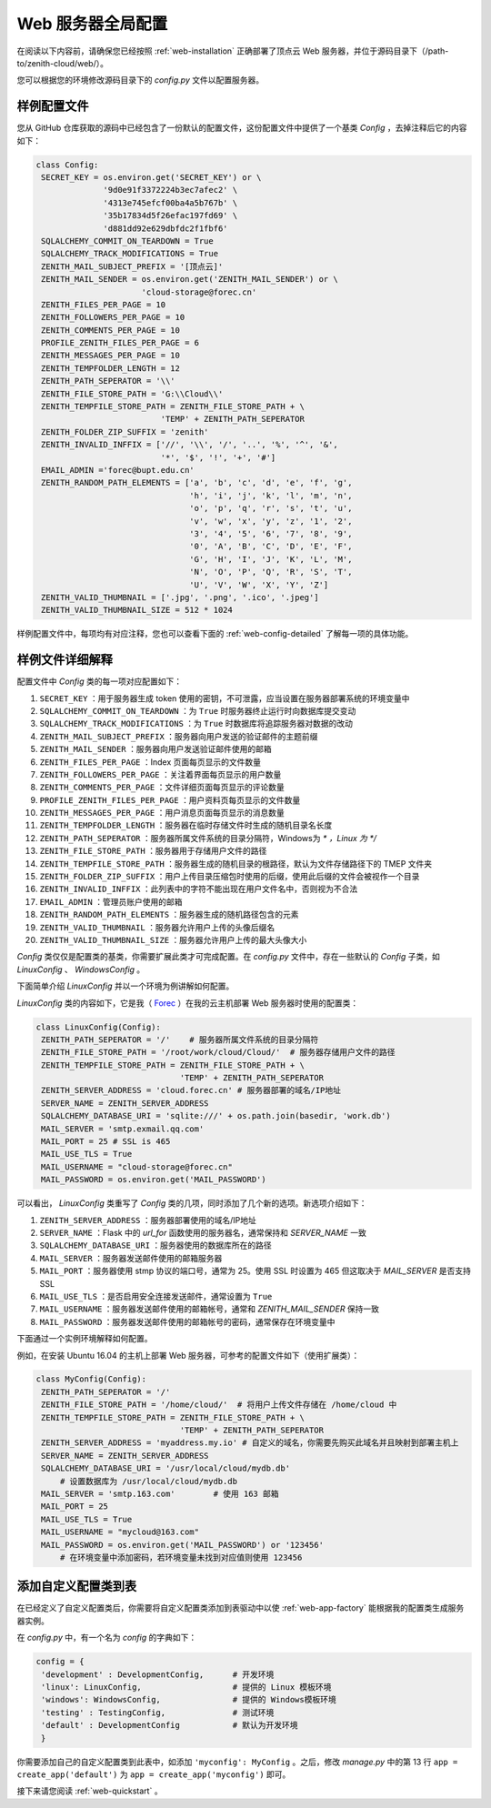 .. _web-config:

Web 服务器全局配置
=====================

在阅读以下内容前，请确保您已经按照 :ref:`web-installation` 正确部署了顶点云 Web 服务器，并位于源码目录下（/path-to/zenith-cloud/web/）。

您可以根据您的环境修改源码目录下的 `config.py` 文件以配置服务器。

样例配置文件
----------------

您从 GitHub 仓库获取的源码中已经包含了一份默认的配置文件，这份配置文件中提供了一个基类 `Config` ，去掉注释后它的内容如下：

.. code-block:: python
   
   class Config:
    SECRET_KEY = os.environ.get('SECRET_KEY') or \
                 '9d0e91f3372224b3ec7afec2' \
                 '4313e745efcf00ba4a5b767b' \
                 '35b17834d5f26efac197fd69' \
                 'd881dd92e629dbfdc2f1fbf6'
    SQLALCHEMY_COMMIT_ON_TEARDOWN = True
    SQLALCHEMY_TRACK_MODIFICATIONS = True
    ZENITH_MAIL_SUBJECT_PREFIX = '[顶点云]'
    ZENITH_MAIL_SENDER = os.environ.get('ZENITH_MAIL_SENDER') or \
                         'cloud-storage@forec.cn'
    ZENITH_FILES_PER_PAGE = 10
    ZENITH_FOLLOWERS_PER_PAGE = 10
    ZENITH_COMMENTS_PER_PAGE = 10
    PROFILE_ZENITH_FILES_PER_PAGE = 6
    ZENITH_MESSAGES_PER_PAGE = 10
    ZENITH_TEMPFOLDER_LENGTH = 12
    ZENITH_PATH_SEPERATOR = '\\'
    ZENITH_FILE_STORE_PATH = 'G:\\Cloud\\'
    ZENITH_TEMPFILE_STORE_PATH = ZENITH_FILE_STORE_PATH + \
                             'TEMP' + ZENITH_PATH_SEPERATOR
    ZENITH_FOLDER_ZIP_SUFFIX = 'zenith'
    ZENITH_INVALID_INFFIX = ['//', '\\', '/', '..', '%', '^', '&',
                             '*', '$', '!', '+', '#']
    EMAIL_ADMIN ='forec@bupt.edu.cn'
    ZENITH_RANDOM_PATH_ELEMENTS = ['a', 'b', 'c', 'd', 'e', 'f', 'g',
                                   'h', 'i', 'j', 'k', 'l', 'm', 'n',
                                   'o', 'p', 'q', 'r', 's', 't', 'u',
                                   'v', 'w', 'x', 'y', 'z', '1', '2',
                                   '3', '4', '5', '6', '7', '8', '9',
                                   '0', 'A', 'B', 'C', 'D', 'E', 'F',
                                   'G', 'H', 'I', 'J', 'K', 'L', 'M',
                                   'N', 'O', 'P', 'Q', 'R', 'S', 'T',
                                   'U', 'V', 'W', 'X', 'Y', 'Z']
    ZENITH_VALID_THUMBNAIL = ['.jpg', '.png', '.ico', '.jpeg']
    ZENITH_VALID_THUMBNAIL_SIZE = 512 * 1024

	
样例配置文件中，每项均有对应注释，您也可以查看下面的 :ref:`web-config-detailed` 了解每一项的具体功能。

.. _web-config-detailed:

样例文件详细解释
-------------------

配置文件中 `Config` 类的每一项对应配置如下：

1. ``SECRET_KEY`` ：用于服务器生成 token 使用的密钥，不可泄露，应当设置在服务器部署系统的环境变量中
2. ``SQLALCHEMY_COMMIT_ON_TEARDOWN`` ：为 ``True`` 时服务器终止运行时向数据库提交变动
3. ``SQLALCHEMY_TRACK_MODIFICATIONS`` ：为 ``True`` 时数据库将追踪服务器对数据的改动
4. ``ZENITH_MAIL_SUBJECT_PREFIX`` ：服务器向用户发送的验证邮件的主题前缀
5. ``ZENITH_MAIL_SENDER`` ：服务器向用户发送验证邮件使用的邮箱
6. ``ZENITH_FILES_PER_PAGE`` ：Index 页面每页显示的文件数量
7. ``ZENITH_FOLLOWERS_PER_PAGE`` ：关注着界面每页显示的用户数量
8. ``ZENITH_COMMENTS_PER_PAGE`` ：文件详细页面每页显示的评论数量
9. ``PROFILE_ZENITH_FILES_PER_PAGE`` ：用户资料页每页显示的文件数量
10. ``ZENITH_MESSAGES_PER_PAGE`` ：用户消息页面每页显示的消息数量
11. ``ZENITH_TEMPFOLDER_LENGTH`` ：服务器在临时存储文件时生成的随机目录名长度
12. ``ZENITH_PATH_SEPERATOR`` ：服务器所属文件系统的目录分隔符，Windows为 *\* ，Linux 为 */*
13. ``ZENITH_FILE_STORE_PATH`` ：服务器用于存储用户文件的路径
14. ``ZENITH_TEMPFILE_STORE_PATH`` ：服务器生成的随机目录的根路径，默认为文件存储路径下的 TMEP 文件夹
15. ``ZENITH_FOLDER_ZIP_SUFFIX`` ：用户上传目录压缩包时使用的后缀，使用此后缀的文件会被视作一个目录
16. ``ZENITH_INVALID_INFFIX`` ：此列表中的字符不能出现在用户文件名中，否则视为不合法
17. ``EMAIL_ADMIN`` ：管理员账户使用的邮箱
18. ``ZENITH_RANDOM_PATH_ELEMENTS`` ：服务器生成的随机路径包含的元素
19. ``ZENITH_VALID_THUMBNAIL`` ：服务器允许用户上传的头像后缀名
20. ``ZENITH_VALID_THUMBNAIL_SIZE`` ：服务器允许用户上传的最大头像大小

`Config` 类仅仅是配置类的基类，你需要扩展此类才可完成配置。在 `config.py` 文件中，存在一些默认的 `Config` 子类，如 `LinuxConfig` 、 `WindowsConfig` 。

下面简单介绍 `LinuxConfig` 并以一个环境为例讲解如何配置。

`LinuxConfig` 类的内容如下，它是我（ `Forec`_ ）在我的云主机部署 Web 服务器时使用的配置类：

.. code-block:: python
   
   class LinuxConfig(Config):
    ZENITH_PATH_SEPERATOR = '/'    # 服务器所属文件系统的目录分隔符
    ZENITH_FILE_STORE_PATH = '/root/work/cloud/Cloud/'  # 服务器存储用户文件的路径
    ZENITH_TEMPFILE_STORE_PATH = ZENITH_FILE_STORE_PATH + \
                                 'TEMP' + ZENITH_PATH_SEPERATOR
    ZENITH_SERVER_ADDRESS = 'cloud.forec.cn' # 服务器部署的域名/IP地址
    SERVER_NAME = ZENITH_SERVER_ADDRESS
    SQLALCHEMY_DATABASE_URI = 'sqlite:///' + os.path.join(basedir, 'work.db')
    MAIL_SERVER = 'smtp.exmail.qq.com'
    MAIL_PORT = 25 # SSL is 465
    MAIL_USE_TLS = True
    MAIL_USERNAME = "cloud-storage@forec.cn"
    MAIL_PASSWORD = os.environ.get('MAIL_PASSWORD')

可以看出， `LinuxConfig` 类重写了 `Config` 类的几项，同时添加了几个新的选项。新选项介绍如下：

1. ``ZENITH_SERVER_ADDRESS`` ：服务器部署使用的域名/IP地址
2. ``SERVER_NAME`` ：Flask 中的 *url_for* 函数使用的服务器名，通常保持和 *SERVER_NAME* 一致
3. ``SQLALCHEMY_DATABASE_URI`` ：服务器使用的数据库所在的路径
4. ``MAIL_SERVER`` ：服务器发送邮件使用的邮箱服务器
5. ``MAIL_PORT`` ：服务器使用 stmp 协议的端口号，通常为 25。使用 SSL 时设置为 465 但这取决于 *MAIL_SERVER* 是否支持 SSL
6. ``MAIL_USE_TLS`` ：是否启用安全连接发送邮件，通常设置为 ``True`` 
7. ``MAIL_USERNAME`` ：服务器发送邮件使用的邮箱帐号，通常和 *ZENITH_MAIL_SENDER* 保持一致
8. ``MAIL_PASSWORD`` ：服务器发送邮件使用的邮箱帐号的密码，通常保存在环境变量中

.. _web-config-example:

下面通过一个实例环境解释如何配置。

例如，在安装 Ubuntu 16.04 的主机上部署 Web 服务器，可参考的配置文件如下（使用扩展类）：

.. code-block:: python
   
   class MyConfig(Config):
    ZENITH_PATH_SEPERATOR = '/'
    ZENITH_FILE_STORE_PATH = '/home/cloud/'  # 将用户上传文件存储在 /home/cloud 中
    ZENITH_TEMPFILE_STORE_PATH = ZENITH_FILE_STORE_PATH + \
                                 'TEMP' + ZENITH_PATH_SEPERATOR
    ZENITH_SERVER_ADDRESS = 'myaddress.my.io' # 自定义的域名，你需要先购买此域名并且映射到部署主机上
    SERVER_NAME = ZENITH_SERVER_ADDRESS
    SQLALCHEMY_DATABASE_URI = '/usr/local/cloud/mydb.db'
    	# 设置数据库为 /usr/local/cloud/mydb.db
    MAIL_SERVER = 'smtp.163.com'	# 使用 163 邮箱
    MAIL_PORT = 25
    MAIL_USE_TLS = True
    MAIL_USERNAME = "mycloud@163.com"
    MAIL_PASSWORD = os.environ.get('MAIL_PASSWORD') or '123456'
    	# 在环境变量中添加密码，若环境变量未找到对应值则使用 123456
    	
.. _web-config-add:

添加自定义配置类到表
------------------------

在已经定义了自定义配置类后，你需要将自定义配置类添加到表驱动中以使 :ref:`web-app-factory` 能根据我的配置类生成服务器实例。

在 `config.py` 中，有一个名为 `config` 的字典如下：

.. code-block:: python

   config = {
    'development' : DevelopmentConfig,      # 开发环境
    'linux': LinuxConfig,                   # 提供的 Linux 模板环境
    'windows': WindowsConfig,               # 提供的 Windows模板环境
    'testing' : TestingConfig,              # 测试环境
    'default' : DevelopmentConfig           # 默认为开发环境
    }
    
你需要添加自己的自定义配置类到此表中，如添加 ``'myconfig': MyConfig`` 。之后，修改 `manage.py` 中的第 13 行 ``app = create_app('default')`` 为 ``app = create_app('myconfig')`` 即可。
   
接下来请您阅读 :ref:`web-quickstart` 。

.. _Forec: http://forec.cn

